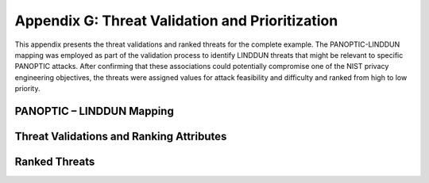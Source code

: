 Appendix G: Threat Validation and Prioritization
================================================

This appendix presents the threat validations and ranked threats for the complete example. The PANOPTIC-LINDDUN mapping was employed as part of the validation process to identify LINDDUN threats that might be relevant to specific PANOPTIC attacks. After confirming that these associations could potentially compromise one of the NIST privacy engineering objectives, the threats were assigned values for attack feasibility and difficulty and ranked from high to low priority.

PANOPTIC – LINDDUN Mapping
--------------------------

.. image:: media/Appendix-Figure19.png
   :width: 49%
   :align: left
   :alt: PANOPTIC to LINDUNN threat mappings
.. image:: media/Appendix-Figure19b.png
   :width: 49%
   :align: right
   :alt: LINDUNN to PANOPTIC threat mappings


Threat Validations and Ranking Attributes
-----------------------------------------

.. image:: media/Appendix-Figure20.png
   :width: 98%
   :alt: Validations of threats and rankings


Ranked Threats
--------------

.. image:: media/Appendix-Figure24.png
   :width: 98%
   :alt: Table of ranked threats given scenario, threat, feasibility, and difficulty
